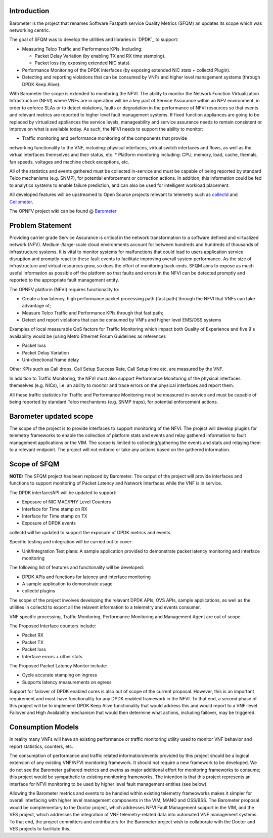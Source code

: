.. This work is licensed under a Creative Commons Attribution 4.0 International License.
.. http://creativecommons.org/licenses/by/4.0
.. (c) OPNFV, Intel Corporation and others.

Introduction
============
Barometer is the project that renames Software Fastpath service Quality Metrics
(SFQM) an updates its scope which was networking centric.

The goal of SFQM was to develop the utilities and libraries in `DPDK`_ to
support:

* Measuring Telco Traffic and Performance KPIs. Including:

  * Packet Delay Variation (by enabling TX and RX time stamping).
  * Packet loss (by exposing extended NIC stats).

* Performance Monitoring of the DPDK interfaces (by exposing
  extended NIC stats + collectd Plugin).
* Detecting and reporting violations that can be consumed by VNFs
  and higher level management systems (through DPDK Keep Alive).

With Barometer the scope is extended to monitoring the NFVI. The ability to
monitor the Network Function Virtualization Infrastructure (NFVI) where VNFs
are in operation will be a key part of Service Assurance within an NFV
environment, in order to enforce SLAs or to detect violations, faults or
degradation in the performance of NFVI resources so that events and relevant
metrics are reported to higher level fault management systems. 
If fixed function appliances are going to be replaced by virtualized appliances
the service levels, manageability and service assurance needs to remain
consistent or improve on what is available today. As such, the NFVI needs to
support the ability to monitor:

* Traffic monitoring and performance monitoring of the components that provide
networking functionality to the VNF, including: physical interfaces, virtual
switch interfaces and flows, as well as the virtual interfaces themselves and
their status, etc.
* Platform monitoring including: CPU, memory, load, cache, themals, fan speeds,
voltages and machine check exceptions, etc.

All of the statistics and events gathered must be collected in-service and must
be capable of being reported by standard Telco mechanisms (e.g. SNMP), for
potential enforcement or correction actions. In addition, this information
could be fed to analytics systems to enable failure prediction, and can also be
used for intelligent workload placement.


All developed features will be upstreamed to Open Source projects relevant to
telemetry such as `collectd`_ and `Ceilometer`_.

The OPNFV project wiki can be found @ `Barometer`_

Problem Statement
==================
Providing carrier grade Service Assurance is critical in the network
transformation to a software defined and virtualized network (NFV).
Medium-/large-scale cloud environments account for between hundreds and
hundreds of thousands of infrastructure systems.  It is vital to monitor
systems for malfunctions that could lead to users application service
disruption and promptly react to these fault events to facilitate improving
overall system performance. As the size of infrastructure and virtual resources
grow, so does the effort of monitoring back-ends. SFQM aims to expose as much
useful information as possible off the platform so that faults and errors in
the NFVI can be detected promptly and reported to the appropriate fault
management entity.

The OPNFV platform (NFVI) requires functionality to:

* Create a low latency, high performance packet processing path (fast path)
  through the NFVI that VNFs can take advantage of;
* Measure Telco Traffic and Performance KPIs through that fast path;
* Detect and report violations that can be consumed by VNFs and higher level
  EMS/OSS systems

Examples of local measurable QoS factors for Traffic Monitoring which impact
both Quality of Experience and five 9's availability would be (using Metro Ethernet
Forum Guidelines as reference):

* Packet loss
* Packet Delay Variation
* Uni-directional frame delay

Other KPIs such as Call drops, Call Setup Success Rate, Call Setup time etc. are
measured by the VNF.

In addition to Traffic Monitoring, the NFVI must also support Performance
Monitoring of the physical interfaces themselves (e.g. NICs), i.e. an ability to
monitor and trace errors on the physical interfaces and report them.

All these traffic statistics for Traffic and Performance Monitoring must be
measured in-service and must be capable of being reported by standard Telco
mechanisms (e.g. SNMP traps), for potential enforcement actions.

Barometer updated scope
=======================
The scope of the project is to provide interfaces to support monitoring of the
NFVI. The project will develop plugins for telemetry frameworks to enable the
collection of platform stats and events and relay gathered information to fault
management applications or the VIM. The scope is limited to
collecting/gathering the events and stats and relaying them to a relevant
endpoint. The project will not enforce or take any actions based on the
gathered information.

.. image: barometer_scope.png

Scope of SFQM
=============
**NOTE:** The SFQM project has been replaced by Barometer.
The output of the project will provide interfaces and functions to support
monitoring of Packet Latency and Network Interfaces while the VNF is in service.

The DPDK interface/API will be updated to support:

* Exposure of NIC MAC/PHY Level Counters
* Interface for Time stamp on RX
* Interface for Time stamp on TX
* Exposure of DPDK events

collectd will be updated to support the exposure of DPDK metrics and events.

Specific testing and integration will be carried out to cover:

* Unit/Integration Test plans: A sample application provided to demonstrate packet
  latency monitoring and interface monitoring

The following list of features and functionality will be developed:

* DPDK APIs and functions for latency and interface monitoring
* A sample application to demonstrate usage
* collectd plugins

The scope of the project involves developing the relavant DPDK APIs, OVS APIs,
sample applications, as well as the utilities in collectd to export all the
relavent information to a telemetry and events consumer.

VNF specific processing, Traffic Monitoring, Performance Monitoring and
Management Agent are out of scope.

The Proposed Interface counters include:

* Packet RX
* Packet TX
* Packet loss
* Interface errors + other stats

The Proposed Packet Latency Monitor include:

* Cycle accurate stamping on ingress
* Supports latency measurements on egress

Support for failover of DPDK enabled cores is also out of scope of the current
proposal. However, this is an important requirement and must-have functionality
for any DPDK enabled framework in the NFVI. To that end, a second phase of this
project will be to implement DPDK Keep Alive functionality that would address
this and would report to a VNF-level Failover and High Availability mechanism
that would then determine what actions, including failover, may be triggered.

Consumption Models
===================
In reality many VNFs will have an existing performance or traffic monitoring
utility used to monitor VNF behavior and report statistics, counters, etc.

The consumption of performance and traffic related information/events provided
by this project should be a logical extension of any existing VNF/NFVI monitoring
framework. It should not require a new framework to be developed. We do not see
the Barometer gathered metrics and evetns as major additional effort for
monitoring frameworks to consume; this project would be sympathetic to existing
monitoring frameworks. The intention is that this project represents an
interface for NFVI monitoring to be used by higher level fault management
entities (see below).

Allowing the Barometer metrics and events to be handled within existing
telemetry frameoworks makes it simpler for overall interfacing with higher
level management components in the VIM, MANO and OSS/BSS. The Barometer 
proposal would be complementary to the Doctor project, which addresses NFVI Fault
Management support in the VIM, and the VES project, which addresses the
integration of VNF telemetry-related data into automated VNF management
systems. To that end, the project committers and contributors for the Barometer
project wish to collaborate with the Doctor and VES projects to facilitate this.

.. _Barometer: https://wiki.opnfv.org/display/fastpath
.. _collectd: http://collectd.org/
.. _Ceilometer: https://wiki.openstack.org/wiki/Telemetry
